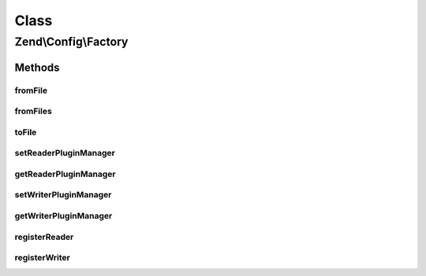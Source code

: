 .. Config/Factory.php generated using docpx on 01/30/13 03:02pm


Class
*****

Zend\\Config\\Factory
=====================

Methods
-------

fromFile
++++++++

.. function:: fromFile()


    Read a config from a file.

    :param string: 
    :param bool: 

    :rtype: array|Config 

    :throws: Exception\InvalidArgumentException 
    :throws: Exception\RuntimeException 



fromFiles
+++++++++

.. function:: fromFiles()


    Read configuration from multiple files and merge them.

    :param array: 
    :param bool: 

    :rtype: array|Config 



toFile
++++++

.. function:: toFile()


    Writes a config to a file

    :param string: 
    :param array|Config: 

    :rtype: boolean TRUE on success | FALSE on failure

    :throws: Exception\RuntimeException 
    :throws: Exception\InvalidArgumentException 



setReaderPluginManager
++++++++++++++++++++++

.. function:: setReaderPluginManager()


    Set reader plugin manager

    :param ReaderPluginManager: 

    :rtype: void 



getReaderPluginManager
++++++++++++++++++++++

.. function:: getReaderPluginManager()


    Get the reader plugin manager

    :rtype: ReaderPluginManager 



setWriterPluginManager
++++++++++++++++++++++

.. function:: setWriterPluginManager()


    Set writer plugin manager

    :param WriterPluginManager: 

    :rtype: void 



getWriterPluginManager
++++++++++++++++++++++

.. function:: getWriterPluginManager()


    Get the writer plugin manager

    :rtype: WriterPluginManager 



registerReader
++++++++++++++

.. function:: registerReader()


    Set config reader for file extension

    :param string: 
    :param string|Reader\ReaderInterface: 

    :throws Exception\InvalidArgumentException: 

    :rtype: void 



registerWriter
++++++++++++++

.. function:: registerWriter()


    Set config writer for file extension

    :param string: 
    :param string|Writer\AbstractWriter: @throw Exception\InvalidArgumentException

    :rtype: void 



